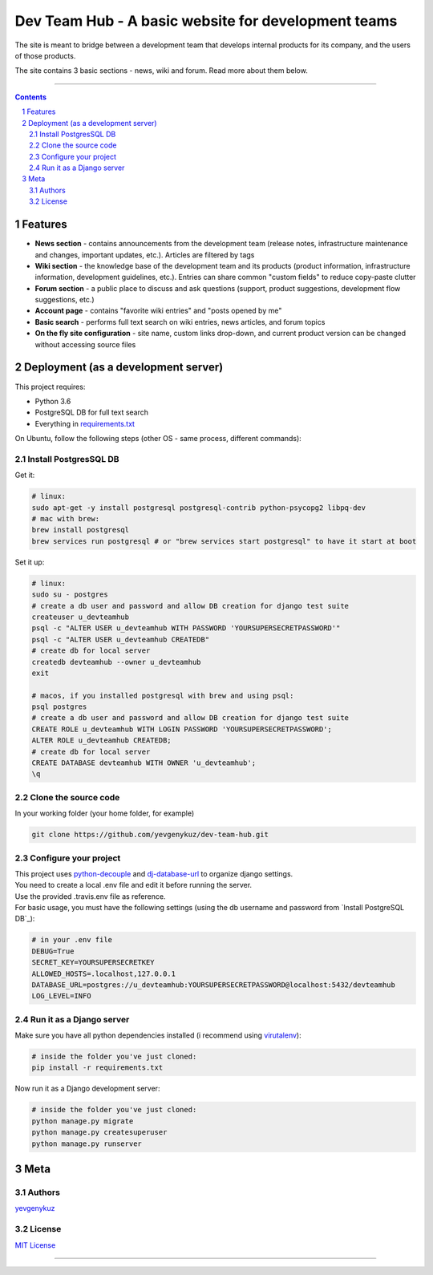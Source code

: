 Dev Team Hub - A basic website for development teams
####################################################

The site is meant to bridge between a development team that develops internal products for its company,
and the users of those products.

The site contains 3 basic sections - news, wiki and forum. Read more about them below.


.. class:: no-web

    .. image:: https://user-images.githubusercontent.com/19968607/38177374-fbe48382-3608-11e8-9fb3-64a46982b953.gif
        :alt: Dev Team Hub demo
        :width: 100%
        :align: center


.. class:: no-web no-pdf

|travis_ci| |coverage|

-----


.. contents::

.. section-numbering::



Features
========

* **News section** - contains announcements from the development team (release notes, infrastructure maintenance and
  changes, important updates, etc.). Articles are filtered by tags
* **Wiki section** - the knowledge base of the development team and its products (product information, infrastructure
  information, development guidelines, etc.). Entries can share common "custom fields" to reduce copy-paste clutter
* **Forum section** - a public place to discuss and ask questions (support, product suggestions, development flow
  suggestions, etc.)
* **Account page** - contains "favorite wiki entries" and "posts opened by me"
* **Basic search** - performs full text search on wiki entries, news articles, and forum topics
* **On the fly site configuration** - site name, custom links drop-down, and current product version can be changed
  without accessing source files

Deployment (as a development server)
====================================

This project requires:

* Python 3.6
* PostgreSQL DB for full text search
* Everything in `requirements.txt <https://github.com/yevgenykuz/dev-team-hub/blob/master/requirements.txt>`_


On Ubuntu, follow the following steps (other OS - same process, different commands):

Install PostgresSQL DB
----------------------

Get it:

.. code-block:: bash

    # linux:
    sudo apt-get -y install postgresql postgresql-contrib python-psycopg2 libpq-dev
    # mac with brew:
    brew install postgresql
    brew services run postgresql # or "brew services start postgresql" to have it start at boot
    
Set it up:

.. code-block:: bash

    # linux:
    sudo su - postgres
    # create a db user and password and allow DB creation for django test suite
    createuser u_devteamhub
    psql -c "ALTER USER u_devteamhub WITH PASSWORD 'YOURSUPERSECRETPASSWORD'"
    psql -c "ALTER USER u_devteamhub CREATEDB"
    # create db for local server
    createdb devteamhub --owner u_devteamhub
    exit

    # macos, if you installed postgresql with brew and using psql:
    psql postgres
    # create a db user and password and allow DB creation for django test suite
    CREATE ROLE u_devteamhub WITH LOGIN PASSWORD 'YOURSUPERSECRETPASSWORD';
    ALTER ROLE u_devteamhub CREATEDB;
    # create db for local server
    CREATE DATABASE devteamhub WITH OWNER 'u_devteamhub';
    \q

Clone the source code
---------------------

In your working folder (your home folder, for example)

.. code-block:: bash

    git clone https://github.com/yevgenykuz/dev-team-hub.git 

Configure your project
----------------------

| This project uses `python-decouple <https://pypi.python.org/pypi/python-decouple>`_ and
  `dj-database-url <https://pypi.python.org/pypi/dj-database-url>`_ to organize django settings.
| You need to create a local .env file and edit it before running the server.
| Use the provided .travis.env file as reference.
| For basic usage, you must have the following settings (using the db username and password from
  `Install PostgreSQL DB`_):

.. code-block:: bash

    # in your .env file
    DEBUG=True
    SECRET_KEY=YOURSUPERSECRETKEY
    ALLOWED_HOSTS=.localhost,127.0.0.1
    DATABASE_URL=postgres://u_devteamhub:YOURSUPERSECRETPASSWORD@localhost:5432/devteamhub
    LOG_LEVEL=INFO

Run it as a Django server
-------------------------

Make sure you have all python dependencies installed (i recommend using
`virutalenv <https://pypi.python.org/pypi/virtualenv>`_):

.. code-block:: bash

    # inside the folder you've just cloned:
    pip install -r requirements.txt

Now run it as a Django development server:

.. code-block:: bash

    # inside the folder you've just cloned:
    python manage.py migrate
    python manage.py createsuperuser
    python manage.py runserver

Meta
====

Authors
-------

`yevgenykuz <https://github.com/yevgenykuz>`_

License
-------

`MIT License <https://github.com/yevgenykuz/dev-team-hub/blob/master/LICENSE>`_

-----


.. |travis_ci| image:: https://travis-ci.org/yevgenykuz/dev-team-hub.svg?branch=master
    :target: https://travis-ci.org/yevgenykuz/dev-team-hub
    :alt: Travis CI

.. |coverage| image:: https://coveralls.io/repos/github/yevgenykuz/dev-team-hub/badge.svg?branch=master
    :target: https://coveralls.io/github/yevgenykuz/dev-team-hub?branch=master
    :alt: Test coverage
